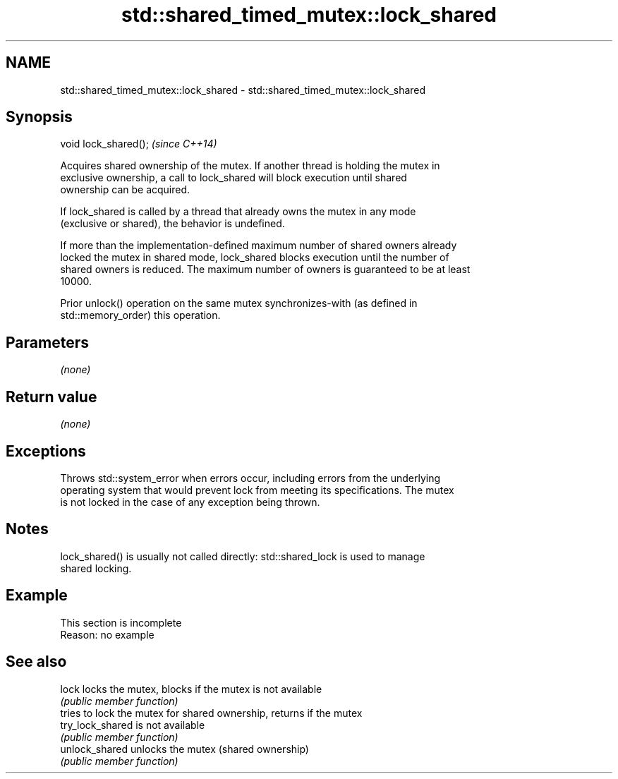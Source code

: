 .TH std::shared_timed_mutex::lock_shared 3 "2019.08.27" "http://cppreference.com" "C++ Standard Libary"
.SH NAME
std::shared_timed_mutex::lock_shared \- std::shared_timed_mutex::lock_shared

.SH Synopsis
   void lock_shared();  \fI(since C++14)\fP

   Acquires shared ownership of the mutex. If another thread is holding the mutex in
   exclusive ownership, a call to lock_shared will block execution until shared
   ownership can be acquired.

   If lock_shared is called by a thread that already owns the mutex in any mode
   (exclusive or shared), the behavior is undefined.

   If more than the implementation-defined maximum number of shared owners already
   locked the mutex in shared mode, lock_shared blocks execution until the number of
   shared owners is reduced. The maximum number of owners is guaranteed to be at least
   10000.

   Prior unlock() operation on the same mutex synchronizes-with (as defined in
   std::memory_order) this operation.

.SH Parameters

   \fI(none)\fP

.SH Return value

   \fI(none)\fP

.SH Exceptions

   Throws std::system_error when errors occur, including errors from the underlying
   operating system that would prevent lock from meeting its specifications. The mutex
   is not locked in the case of any exception being thrown.

.SH Notes

   lock_shared() is usually not called directly: std::shared_lock is used to manage
   shared locking.

.SH Example

    This section is incomplete
    Reason: no example

.SH See also

   lock            locks the mutex, blocks if the mutex is not available
                   \fI(public member function)\fP
                   tries to lock the mutex for shared ownership, returns if the mutex
   try_lock_shared is not available
                   \fI(public member function)\fP
   unlock_shared   unlocks the mutex (shared ownership)
                   \fI(public member function)\fP
